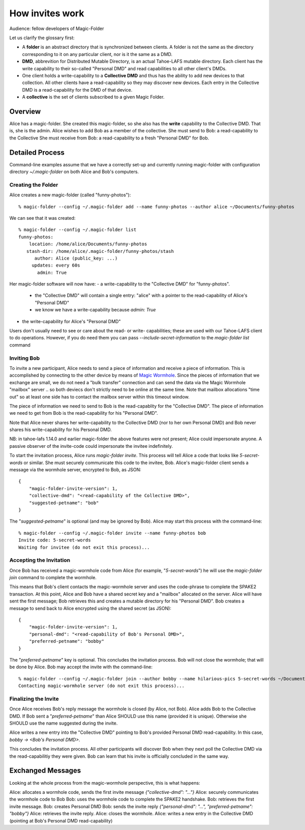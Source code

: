 .. -*- coding: utf-8 -*-

.. _invites:

How invites work
================

Audience: fellow developers of Magic-Folder

Let us clarify the glossary first:

* A **folder** is an abstract directory that is synchronized between
  clients.  A folder is not the same as the directory corresponding to
  it on any particular client, nor is it the same as a DMD.

* **DMD**, abbrevition for Distributed Mutable Directory, is an actual
  Tahoe-LAFS mutable directory.  Each client has the write capability
  to their so-called "Personal DMD" and read capabilities to all other
  client's DMDs.

* One client holds a write-capability to a **Collective DMD** and thus
  has the ability to add new devices to that collection. All other
  clients have a read-capability so they may discover new
  devices. Each entry in the Collective DMD is a read-capability for
  the DMD of that device.

* A **collective** is the set of clients subscribed to a given Magic
  Folder.


Overview
--------

Alice has a magic-folder.
She created this magic-folder, so she also has the **write** capability to the Collective DMD. That is, she is the admin.
Alice wishes to add Bob as a member of the collective.
She must send to Bob: a read-capability to the Collective
She must receive from Bob: a read-capability to a fresh "Personal DMD" for Bob.


Detailed Process
----------------

Command-line examples assume that we have a correctly set-up and currently running magic-folder with configuration directory `~/.magic-folder` on both Alice and Bob's computers.


Creating the Folder
~~~~~~~~~~~~~~~~~~~

Alice creates a new magic-folder (called "funny-photos")::

    % magic-folder --config ~/.magic-folder add --name funny-photos --author alice ~/Documents/funny-photos

We can see that it was created::

    % magic-folder --config ~/.magic-folder list
    funny-photos:
        location: /home/alice/Documents/funny-photos
       stash-dir: /home/alice/.magic-folder/funny-photos/stash
          author: Alice (public_key: ...)
         updates: every 60s
           admin: True

Her magic-folder software will now have:
- a write-capability to the "Collective DMD" for "funny-photos".
  - the "Collective DMD" will contain a single entry: "alice" with a
    pointer to the read-capability of Alice's "Personal DMD"
  - we know we have a write-capability because `admin: True`
- the write-capability for Alice's "Personal DMD"

Users don't usually need to see or care about the read- or write- capabilities; these are used with our Tahoe-LAFS client to do operations. However, if you do need them you can pass `--include-secret-information` to the `magic-folder list` command


Inviting Bob
~~~~~~~~~~~~

To invite a new participant, Alice needs to send a piece of information and receive a piece of information.
This is accomplished by connecting to the other device by means of `Magic Wormhole <http://magic-wormhole.io>`_.
Since the pieces of information that we exchange are small, we do not need a "bulk transfer" connection and can send the data via the Magic Wormhole "mailbox" server .. so both deviecs don't strictly need to be online at the same time.
Note that mailbox allocations "time out" so at least one side has to contact the mailbox server within this timeout window.

The piece of information we need to send to Bob is the read-capablity for the "Collective DMD".
The piece of information we need to get from Bob is the read-capability for his "Personal DMD".

Note that Alice never shares her write-capability to the Collective DMD (nor to her own Personal DMD) and Bob never shares his write-capability for his Personal DMD.

NB: in tahoe-lafs 1.14.0 and earlier magic-folder the above features were not present; Alice could impersonate anyone. A passive observer of the invite-code could impersonate the invitee indefinitely.

To start the invitation process, Alice runs `magic-folder invite`. This process will tell Alice a code that looks like `5-secret-words` or similar. She must securely communicate this code to the invitee, Bob.
Alice's magic-folder client sends a message via the wormhole server, encrypted to Bob, as JSON::

    {
        "magic-folder-invite-version": 1,
        "collective-dmd": "<read-capability of the Collective DMD>",
        "suggested-petname": "bob"
    }

The "`suggested-petname`" is optional (and may be ignored by Bob). Alice may start this process with the command-line::

    % magic-folder --config ~/.magic-folder invite --name funny-photos bob
    Invite code: 5-secret-words
    Waiting for invitee (do not exit this process)...


Accepting the Invitation
~~~~~~~~~~~~~~~~~~~~~~~~

Once Bob has received a magic-wormhole code from Alice (for example, "`5-secret-words`") he will use the `magic-folder join` command to complete the wormhole.

This means that Bob's client contacts the magic-wormhole server and uses the code-phrase to complete the SPAKE2 transaction.
At this point, Alice and Bob have a shared secret key and a "mailbox" allocated on the server.
Alice will have sent the first message; Bob retrieves this and creates a mutable directory for his "Personal DMD".
Bob creates a message to send back to Alice encrypted using the shared secret (as JSON)::

    {
        "magic-folder-invite-version": 1,
        "personal-dmd": "<read-capability of Bob's Personal DMD>",
        "preferred-petname": "bobby"
    }

The "`preferred-petname`" key is optional. This concludes the invitation process. Bob will not close the wormhole; that will be done by Alice. Bob may accept the invite with the command-line::

    % magic-folder --config ~/.magic-folder join --author bobby --name hilarious-pics 5-secret-words ~/Documents/alice-fun-pix
    Contacting magic-wormhole server (do not exit this process)...


Finalizing the Invite
~~~~~~~~~~~~~~~~~~~~~

Once Alice receives Bob's reply message the wormhole is closed (by Alice, not Bob).
Alice adds Bob to the Collective DMD. If Bob sent a "`preferred-petname`" than Alice SHOULD use this name (provided it is unique). Otherwise she SHOULD use the name suggested during the invite.

Alice writes a new entry into the "Collective DMD" pointing to Bob's provided Personal DMD read-capability. In this case, `bobby -> <Bob's Personal DMD>`.

This concludes the invitation process. All other participants will discover Bob when they next poll the Collective DMD via the read-capabilitiy they were given. Bob can learn that his invite is officially concluded in the same way.


Exchanged Messages
------------------

Looking at the whole process from the magic-wormhole perspective, this is what happens:

Alice: allocates a wormhole code, sends the first invite message `{"collective-dmd": "..."}`
Alice: securely communicates the wormhole code to Bob
Bob: uses the wormhole code to complete the SPAKE2 handshake.
Bob: retrieves the first invite message.
Bob: creates Personal DMD
Bob: sends the invite reply `{"personal-dmd": "...", "preferred-petname": "bobby"}`
Alice: retrieves the invite reply.
Alice: closes the wormhole.
Alice: writes a new entry in the Collective DMD (pointing at Bob's Personal DMD read-capability)

